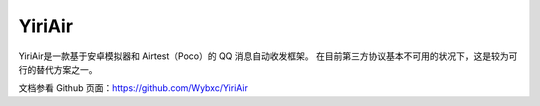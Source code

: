 YiriAir
------------------
YiriAir是一款基于安卓模拟器和 Airtest（Poco）的 QQ 消息自动收发框架。
在目前第三方协议基本不可用的状况下，这是较为可行的替代方案之一。

文档参看 Github 页面：https://github.com/Wybxc/YiriAir
